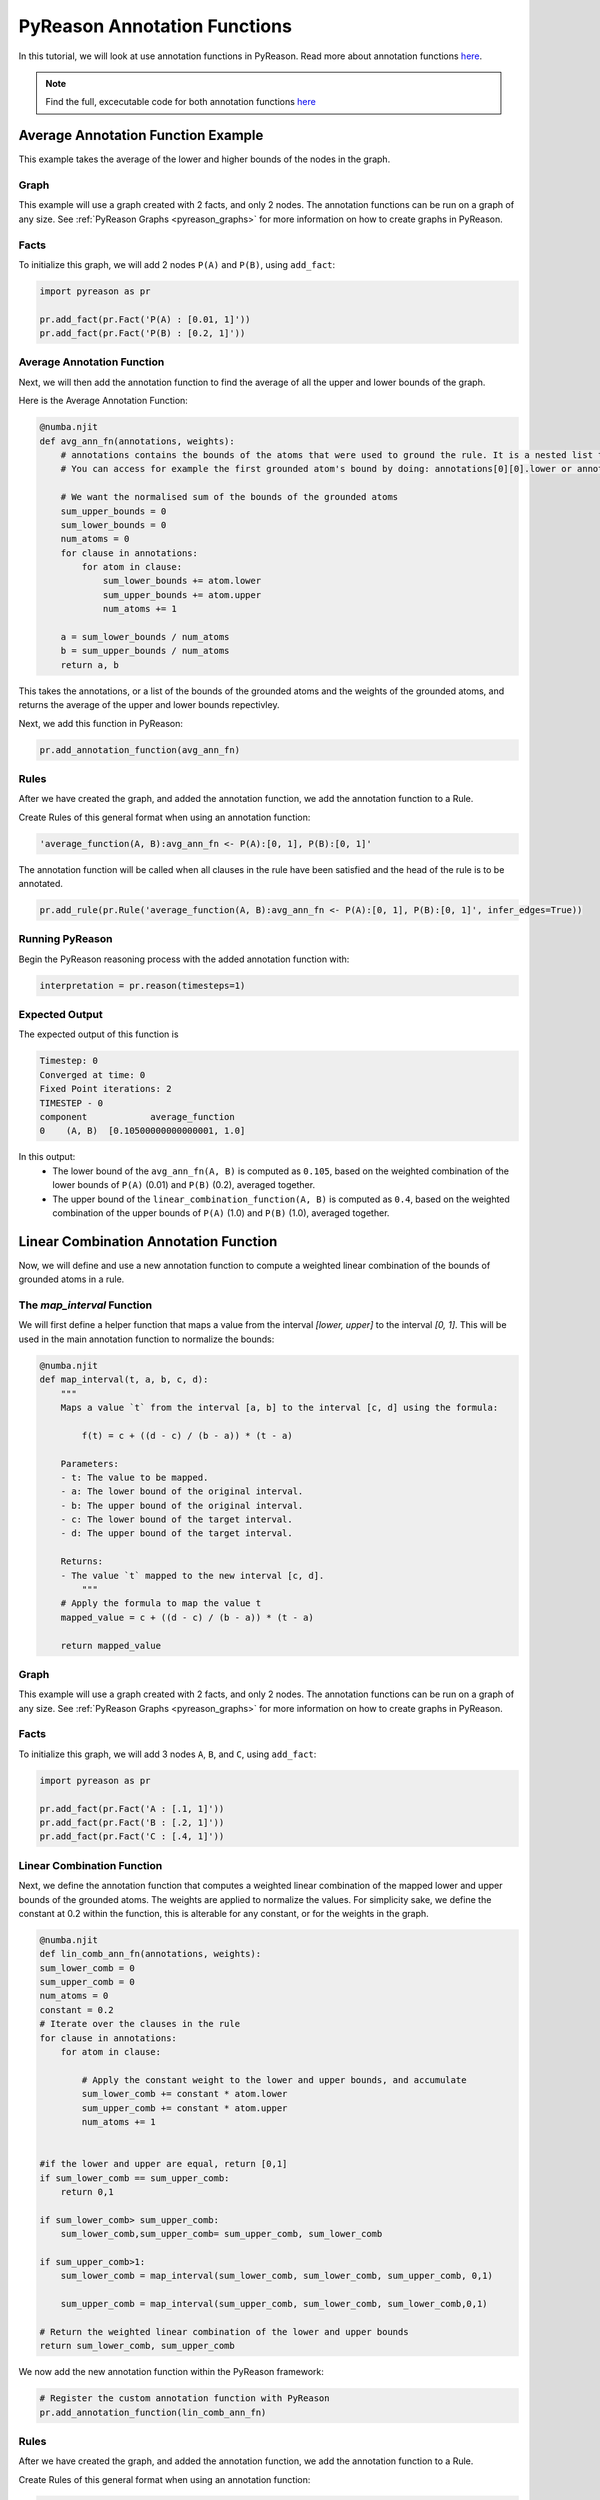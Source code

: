 PyReason Annotation Functions 
=============================

In this tutorial, we will look at use annotation functions in PyReason. 
Read more about annotation functions `here <https://pyreason--60.org.readthedocs.build/en/60/user_guide/3_pyreason_rules.html#annotation-functions>`_. 

.. note::
    Find the full, excecutable code for both annotation functions `here <https://github.com/lab-v2/pyreason/blob/docs/examples/annotation_function_ex.py>`_


Average Annotation Function Example
-----------------------------------
This example takes the average of the lower and higher bounds of the nodes in the graph.

Graph
^^^^^^^

This example will use a graph created with 2 facts, and only 2 nodes. The annotation functions can be run on a graph of any size. See :ref:`PyReason Graphs <pyreason_graphs>` for more information on how to create graphs in PyReason.


Facts
^^^^^^^
To initialize this graph, we will add 2 nodes ``P(A)`` and ``P(B)``, using ``add_fact``:

.. code:: python

    import pyreason as pr
    
    pr.add_fact(pr.Fact('P(A) : [0.01, 1]'))
    pr.add_fact(pr.Fact('P(B) : [0.2, 1]'))
   



Average Annotation Function
^^^^^^^^^^^^^^^^^^^^^^^^^^^^
Next, we will then add the annotation function to find the average of all the upper and lower bounds of the graph.

Here is the Average Annotation Function:

.. code:: python

    @numba.njit
    def avg_ann_fn(annotations, weights):
        # annotations contains the bounds of the atoms that were used to ground the rule. It is a nested list that contains a list for each clause
        # You can access for example the first grounded atom's bound by doing: annotations[0][0].lower or annotations[0][0].upper

        # We want the normalised sum of the bounds of the grounded atoms
        sum_upper_bounds = 0
        sum_lower_bounds = 0
        num_atoms = 0
        for clause in annotations:
            for atom in clause:
                sum_lower_bounds += atom.lower
                sum_upper_bounds += atom.upper
                num_atoms += 1

        a = sum_lower_bounds / num_atoms
        b = sum_upper_bounds / num_atoms
        return a, b

This takes the annotations, or a list of the bounds of the grounded atoms and the weights of the grounded atoms, and returns the average of the upper and lower bounds repectivley. 

Next, we add this function in PyReason:

.. code:: python

    pr.add_annotation_function(avg_ann_fn)


Rules
^^^^^^^
After we have created the graph, and added the annotation function, we add the annotation function to a Rule.

Create Rules of this general format when using an annotation function:

.. code:: text
    
    'average_function(A, B):avg_ann_fn <- P(A):[0, 1], P(B):[0, 1]'

The annotation function will be called when all clauses in the rule have been satisfied and the head of the rule is to be annotated.

.. code:: python

    pr.add_rule(pr.Rule('average_function(A, B):avg_ann_fn <- P(A):[0, 1], P(B):[0, 1]', infer_edges=True))


Running PyReason
^^^^^^^^^^^^^^^^^^^^^
Begin the PyReason reasoning process with the added annotation function with:

.. code:: python

    interpretation = pr.reason(timesteps=1)


Expected Output
^^^^^^^^^^^^^^^^^^^^^
The expected output of this function is 

.. code:: text
    
    Timestep: 0
    Converged at time: 0
    Fixed Point iterations: 2
    TIMESTEP - 0
    component            average_function
    0    (A, B)  [0.10500000000000001, 1.0]

In this output:
    - The lower bound of the ``avg_ann_fn(A, B)`` is computed as ``0.105``, based on the weighted combination of the lower bounds of ``P(A)`` (0.01) and ``P(B)`` (0.2), averaged together.
    - The upper bound of the ``linear_combination_function(A, B)`` is computed as ``0.4``, based on the weighted combination of the upper bounds of ``P(A)`` (1.0) and ``P(B)`` (1.0), averaged together.



Linear Combination Annotation Function
----------------------------------------

Now, we will define and use a new annotation function to compute a weighted linear combination of the bounds of grounded atoms in a rule.


The `map_interval` Function
^^^^^^^^^^^^^^^^^^^^^^^^^^^^^^^^^^^^^^^^^^
We will first define a helper function that maps a value from the interval `[lower, upper]` to the interval `[0, 1]`. This will be used in the main annotation function to normalize the bounds:

.. code:: python

    @numba.njit
    def map_interval(t, a, b, c, d):
        """
        Maps a value `t` from the interval [a, b] to the interval [c, d] using the formula:
        
            f(t) = c + ((d - c) / (b - a)) * (t - a)
        
        Parameters:
        - t: The value to be mapped.
        - a: The lower bound of the original interval.
        - b: The upper bound of the original interval.
        - c: The lower bound of the target interval.
        - d: The upper bound of the target interval.
        
        Returns:
        - The value `t` mapped to the new interval [c, d].
            """
        # Apply the formula to map the value t
        mapped_value = c + ((d - c) / (b - a)) * (t - a)
        
        return mapped_value


Graph
^^^^^^^^^^^^^^^^^^^^^

This example will use a graph created with 2 facts, and only 2 nodes. The annotation functions can be run on a graph of any size. See :ref:`PyReason Graphs <pyreason_graphs>` for more information on how to create graphs in PyReason.


Facts
^^^^^^^^^^^^^^
To initialize this graph, we will add 3 nodes ``A``, ``B``, and ``C``, using ``add_fact``:

.. code:: python

    import pyreason as pr
    
    pr.add_fact(pr.Fact('A : [.1, 1]')) 
    pr.add_fact(pr.Fact('B : [.2, 1]'))  
    pr.add_fact(pr.Fact('C : [.4, 1]'))
   


Linear Combination Function
^^^^^^^^^^^^^^^^^^^^^^^^^^^^^^^^^^^
Next, we define the annotation function that computes a weighted linear combination of the mapped lower and upper bounds of the grounded atoms. The weights are applied to normalize the values.
For simplicity sake, we define the constant at 0.2 within the function, this is alterable for any constant, or for the weights in the graph.

.. code:: python

    @numba.njit
    def lin_comb_ann_fn(annotations, weights):
    sum_lower_comb = 0
    sum_upper_comb = 0
    num_atoms = 0
    constant = 0.2
    # Iterate over the clauses in the rule
    for clause in annotations:
        for atom in clause:
            
            # Apply the constant weight to the lower and upper bounds, and accumulate
            sum_lower_comb += constant * atom.lower
            sum_upper_comb += constant * atom.upper
            num_atoms += 1

    
    #if the lower and upper are equal, return [0,1]
    if sum_lower_comb == sum_upper_comb:
        return 0,1
    
    if sum_lower_comb> sum_upper_comb:
        sum_lower_comb,sum_upper_comb= sum_upper_comb, sum_lower_comb

    if sum_upper_comb>1:
        sum_lower_comb = map_interval(sum_lower_comb, sum_lower_comb, sum_upper_comb, 0,1)

        sum_upper_comb = map_interval(sum_upper_comb, sum_lower_comb, sum_lower_comb,0,1)

    # Return the weighted linear combination of the lower and upper bounds
    return sum_lower_comb, sum_upper_comb



We now add the new annotation function within the PyReason framework:

.. code:: python
    
    # Register the custom annotation function with PyReason
    pr.add_annotation_function(lin_comb_ann_fn)


Rules
^^^^^^^
After we have created the graph, and added the annotation function, we add the annotation function to a Rule.

Create Rules of this general format when using an annotation function:

.. code:: text
    
    linear_combination_function(A, B):lin_comb_ann_fn <- A:[0, 1], B:[0, 1], C:[0, 1]


.. code:: python

    pr.add_rule(pr.Rule('linear_combination_function(A, B):lin_comb_ann_fn <- A:[0, 1], B:[0, 1], C:[0, 1]', infer_edges=True))

The annotation function will be called when all clauses in the rule have been satisfied and the head of the Rule is to be annotated.

Running PyReason
^^^^^^^^^^^^^^^^^^^^^^^^^^^^^^^^^^^^^^^^^^
Begin the PyReason reasoning process with the added annotation function with:

.. code:: python

    interpretation = pr.reason(timesteps=1)


Expected Output
^^^^^^^^^^^^^^^^^^^^^
Below is the expected output from running the ``linear_combination_annotation_function``:

.. code:: text

    Timestep: 0

    Converged at time: 0
    Fixed Point iterations: 2
    TIMESTEP - 0
    component                linear_combination_function
    0    (A, B)  [0.24000000000000005, 0.6000000000000001]

In this output:
    - The lower bound of the ``linear_combination_function(A, B, C)`` is computed as ``0.24000000000000005``, based on the weighted combination of the lower bounds of ``A`` (0.1), ``B`` (0.2), and ``C`` (0.4)  multiplied by the constant(0.2) then added together.
    - The upper bound of the ``linear_combination_function(A, B, C)`` is computed as ``0.6000000000000001``, based on the weighted combination of the upper bounds of ``A`` (1), ``B`` (1), and ``C`` (1)  multiplied by the constant(0.2) then added together.
